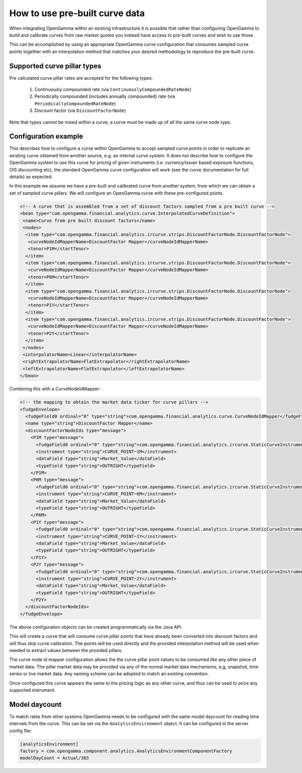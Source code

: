 How to use pre-built curve data
===============================

When integrating OpenGamma within an existing infrastructure it is possible that rather than configuring OpenGamma to
build and calibrate curves from raw market quotes you instead have access to pre-built curves and wish to use those.

This can be accomplished by using an appropriate OpenGamma curve configuration that consumes sampled curve points
together with an interpolation method that matches your desired methodology to reproduce the pre-built curve.

Supported curve pillar types
----------------------------

Pre calculated curve pillar rates are accepted for the following types:

 #. Continuously compounded rate (via ``ContinuouslyCompoundedRateNode``)
 #. Periodically compounded (includes annually compounded) rate (via ``PeriodicallyCompoundedRateNode``)
 #. Discount factor (via ``DiscountFactorNode``)

Note that types cannot be mixed within a curve, a curve must be made up of all the same curve node type.

Configuration example
---------------------

This describes how to configure a curve within OpenGamma to accept sampled curve points in order to replicate an
existing curve obtained from another source, e.g. an internal curve system. It does not describe how to configure the
OpenGamma system to use this curve for pricing of given instruments (i.e. currency/issuer based exposure functions,
OIS discounting etc), the
standard OpenGamma curve configuration will work (see the curve documentation for full details) as expected.

In this example we assume we have a pre-built and calibrated curve from another system, from which we can obtain a set of
sampled curve pillars. We will configure an OpenGamma curve with these pre-configured points.

.. code:: xml

  <!-- A curve that is assembled from a set of discount factors sampled from a pre built curve -->
  <bean type="com.opengamma.financial.analytics.curve.InterpolatedCurveDefinition">
   <name>Curve from pre built discount factors</name>
   <nodes>
    <item type="com.opengamma.financial.analytics.ircurve.strips.DiscountFactorNode.DiscountFactorNode">
     <curveNodeIdMapperName>DiscountFactor Mapper</curveNodeIdMapperName>
     <tenor>P1M</startTenor>
    </item>
    <item type="com.opengamma.financial.analytics.ircurve.strips.DiscountFactorNode.DiscountFactorNode">
     <curveNodeIdMapperName>DiscountFactor Mapper</curveNodeIdMapperName>
     <tenor>P6M</startTenor>
    </item>
    <item type="com.opengamma.financial.analytics.ircurve.strips.DiscountFactorNode.DiscountFactorNode">
     <curveNodeIdMapperName>DiscountFactor Mapper</curveNodeIdMapperName>
     <tenor>P1Y</startTenor>
    </item>
    <item type="com.opengamma.financial.analytics.ircurve.strips.DiscountFactorNode.DiscountFactorNode">
     <curveNodeIdMapperName>DiscountFactor Mapper</curveNodeIdMapperName>
     <tenor>P2Y</startTenor>
    </item>
   </nodes>
   <interpolatorName>Linear</interpolatorName>
   <rightExtrapolatorName>FlatExtrapolator</rightExtrapolatorName>
   <leftExtrapolatorName>FlatExtrapolator</leftExtrapolatorName>
  </bean>

Combining this with a CurveNodeIdMapper:

.. code:: xml

  <!-- the mapping to obtain the market data ticker for curve pillars -->
  <fudgeEnvelope>
    <fudgeField0 ordinal="0" type="string">com.opengamma.financial.analytics.curve.CurveNodeIdMapper</fudgeField0>
    <name type="string">DiscountFactor Mapper</name>
    <discountFactorNodeIds type="message">
      <P1M type="message">
        <fudgeField0 ordinal="0" type="string">com.opengamma.financial.analytics.ircurve.StaticCurveInstrumentProvider</fudgeField0>
        <instrument type="string">CURVE_POINT~1M</instrument>
        <dataField type="string">Market_Value</dataField>
        <typeField type="string">OUTRIGHT</typeField>
      </P1M>
      <P6M type="message">
        <fudgeField0 ordinal="0" type="string">com.opengamma.financial.analytics.ircurve.StaticCurveInstrumentProvider</fudgeField0>
        <instrument type="string">CURVE_POINT~6M</instrument>
        <dataField type="string">Market_Value</dataField>
        <typeField type="string">OUTRIGHT</typeField>
      </P6M>
      <P1Y type="message">
        <fudgeField0 ordinal="0" type="string">com.opengamma.financial.analytics.ircurve.StaticCurveInstrumentProvider</fudgeField0>
        <instrument type="string">CURVE_POINT~1Y</instrument>
        <dataField type="string">Market_Value</dataField>
        <typeField type="string">OUTRIGHT</typeField>
      </P1Y>
      <P2Y type="message">
        <fudgeField0 ordinal="0" type="string">com.opengamma.financial.analytics.ircurve.StaticCurveInstrumentProvider</fudgeField0>
        <instrument type="string">CURVE_POINT~2Y</instrument>
        <dataField type="string">Market_Value</dataField>
        <typeField type="string">OUTRIGHT</typeField>
      </P2Y>
    </discountFactorNodeIds>
  </fudgeEnvelope>

The above configuration objects can be created programmatically via the Java API.

This will create a curve that will consume curve pillar points that have already been converted into discount factors
and will thus skip curve calibration. The points will be used directly and the provided interpolation method will be used when
needed to extract values between the provided pillars.

The curve node id mapper configuration allows the the curve pillar point values to be consumed like any other piece
of market data. The pillar market data may be provided via any of the normal market data mechanisms, e,g, snapshot,
time series or live market data. Any naming scheme can be adopted to match an existing convention.

Once configured this curve appears the same to the pricing logic as any other curve, and thus can be used to price
any supported instrument.

Model daycount
--------------

To match rates from other systems OpenGamma needs to be configured with the same model daycount for reading time intervals
from the curve. This can be set via the ``AnalyticsEnvironment`` object. It can be configured in the server config file:

.. code:: ini

  [analyticsEnvironment]
  factory = com.opengamma.component.analytics.AnalyticsEnvironmentComponentFactory
  modelDayCount = Actual/365




